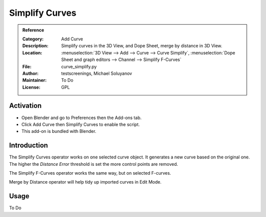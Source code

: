 
***************
Simplify Curves
***************

.. admonition:: Reference
   :class: refbox

   :Category:  Add Curve
   :Description: Simplify curves in the 3D View, and Dope Sheet, merge by distance in 3D View.
   :Location: :menuselection:`3D View --> Add --> Curve --> Curve Simplify`,
              :menuselection:`Dope Sheet and graph editors --> Channel --> Simplify F-Curves`
   :File: curve_simplify.py
   :Author: testscreenings, Michael Soluyanov
   :Maintainer: To Do
   :License: GPL


Activation
==========

- Open Blender and go to Preferences then the Add-ons tab.
- Click Add Curve then Simplify Curves to enable the script.
- This add-on is bundled with Blender.


Introduction
============

The Simplify Curves operator works on one selected curve object. It generates a new curve based on the original one.
The higher the *Distance Error* threshold is set the more control points are removed.

The Simplify F-Curves operator works the same way, but on selected F-curves.

Merge by Distance operator will help tidy up imported curves in Edit Mode.


Usage
=====

To Do
